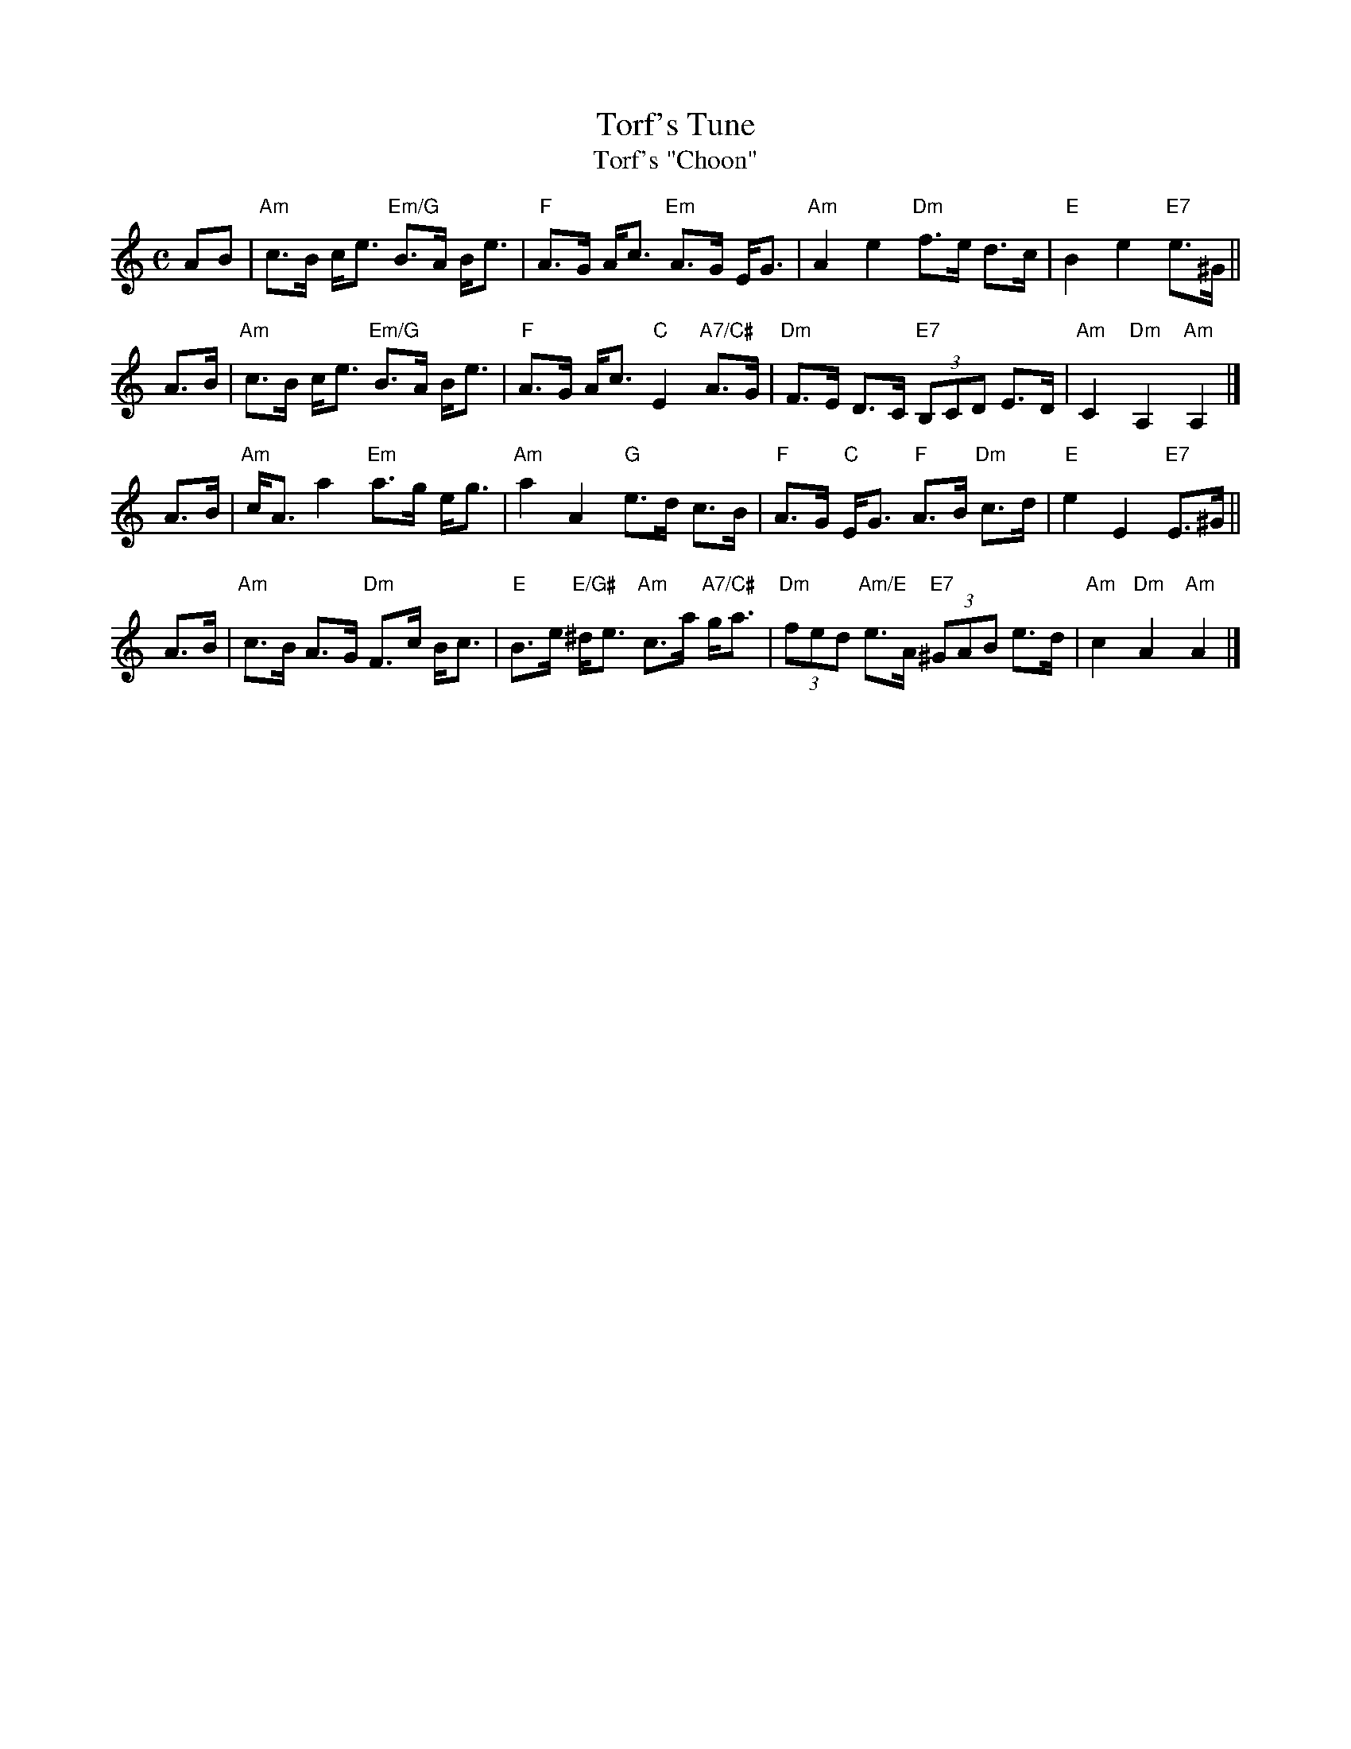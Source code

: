 X: 1
T: Torf's Tune
T: Torf's "Choon"
R: strathspey
Z: 2011 John Chambers <jc:trillian.mit.edu>
M: C
L: 1/8
K: Am
AB \
| "Am"c>B c<e "Em/G"B>A B<e | "F"A>G A<c "Em"A>G E<G \
| "Am"A2 e2 "Dm"f>e d>c | "E"B2 e2 "E7"e>^G ||
A>B \
| "Am"c>B c<e "Em/G"B>A B<e | "F"A>G A<c "C"E2 "A7/C#"A>G \
| "Dm"F>E D>C "E7"(3B,CD E>D | "Am"C2 "Dm"A,2 "Am"A,2 |]
A>B \
| "Am"c<A a2 "Em"a>g e<g | "Am"a2 A2 "G"e>d c>B \
| "F"A>G "C"E<G "F"A>B "Dm"c>d | "E"e2 E2 "E7"E>^G ||
A>B \
| "Am"c>B A>G "Dm"F>c B<c | "E"B>e "E/G#"^d<e "Am"c>a "A7/C#"g<a \
| "Dm"(3fed "Am/E"e>A "E7"(3^GAB e>d | "Am"c2 "Dm"A2 "Am"A2 |]
